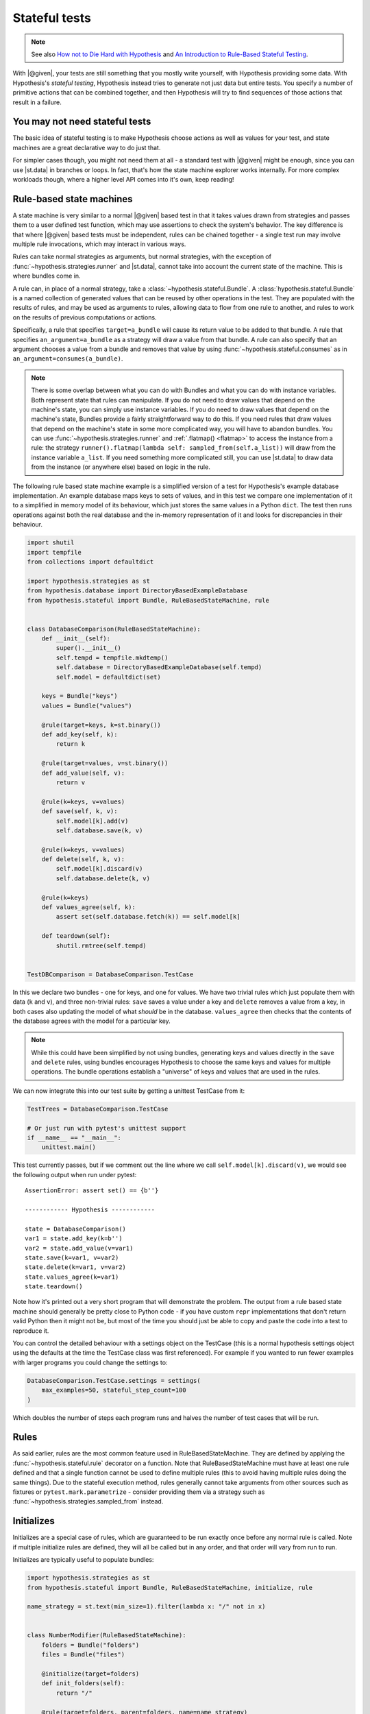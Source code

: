 Stateful tests
==============

.. note::

    See also `How not to Die Hard with Hypothesis <https://hypothesis.works/articles/how-not-to-die-hard-with-hypothesis/>`__ and `An Introduction to Rule-Based Stateful Testing <https://hypothesis.works/articles/rule-based-stateful-testing/>`__.

With |@given|, your tests are still something that you mostly write yourself, with Hypothesis providing some data. With Hypothesis's *stateful testing*, Hypothesis instead tries to generate not just data but entire tests. You specify a number of primitive actions that can be combined together, and then Hypothesis will try to find sequences of those actions that result in a failure.

You may not need stateful tests
-------------------------------

The basic idea of stateful testing is to make Hypothesis choose actions as well as values for your test, and state machines are a great declarative way to do just that.

For simpler cases though, you might not need them at all - a standard test with |@given| might be enough, since you can use |st.data| in branches or loops.  In fact, that's how the state machine explorer works internally.  For more complex workloads though, where a higher level API comes into it's own, keep reading!

Rule-based state machines
-------------------------

A state machine is very similar to a normal |@given| based test in that it takes values drawn from strategies and passes them to a user defined test function, which may use assertions to check the system's behavior. The key difference is that where |@given| based tests must be independent, rules can be chained together - a single test run may involve multiple rule invocations, which may interact in various ways.

Rules can take normal strategies as arguments, but normal strategies, with the exception of  :func:`~hypothesis.strategies.runner` and |st.data|, cannot take into account the current state of the machine. This is where bundles come in.

A rule can, in place of a normal strategy, take a :class:`~hypothesis.stateful.Bundle`. A :class:`hypothesis.stateful.Bundle` is a named collection of generated values that can be reused by other operations in the test. They are populated with the results of rules, and may be used as arguments to rules, allowing data to flow from one rule to another, and rules to work on the results of previous computations or actions.

Specifically, a rule that specifies ``target=a_bundle`` will cause its return value to be added to that bundle. A rule that specifies ``an_argument=a_bundle`` as a strategy will draw a value from that bundle.  A rule can also specify that an argument chooses a value from a bundle and removes that value by using :func:`~hypothesis.stateful.consumes` as in ``an_argument=consumes(a_bundle)``.

.. note::
    There is some overlap between what you can do with Bundles and what you can do with instance variables. Both represent state that rules can manipulate. If you do not need to draw values that depend on the machine's state, you can simply use instance variables. If you do need to draw values that depend on the machine's state, Bundles provide a fairly straightforward way to do this. If you need rules that draw values that depend on the machine's state in some more complicated way, you will have to abandon bundles. You can use :func:`~hypothesis.strategies.runner` and :ref:`.flatmap() <flatmap>` to access the instance from a rule: the strategy ``runner().flatmap(lambda self: sampled_from(self.a_list))`` will draw from the instance variable ``a_list``. If you need something more complicated still, you can use |st.data| to draw data from the instance (or anywhere else) based on logic in the rule.

The following rule based state machine example is a simplified version of a test for Hypothesis's example database implementation. An example database maps keys to sets of values, and in this test we compare one implementation of it to a simplified in memory model of its behaviour, which just stores the same values in a Python ``dict``. The test then runs operations against both the real database and the in-memory representation of it and looks for discrepancies in their behaviour.

.. code:: python

  import shutil
  import tempfile
  from collections import defaultdict

  import hypothesis.strategies as st
  from hypothesis.database import DirectoryBasedExampleDatabase
  from hypothesis.stateful import Bundle, RuleBasedStateMachine, rule


  class DatabaseComparison(RuleBasedStateMachine):
      def __init__(self):
          super().__init__()
          self.tempd = tempfile.mkdtemp()
          self.database = DirectoryBasedExampleDatabase(self.tempd)
          self.model = defaultdict(set)

      keys = Bundle("keys")
      values = Bundle("values")

      @rule(target=keys, k=st.binary())
      def add_key(self, k):
          return k

      @rule(target=values, v=st.binary())
      def add_value(self, v):
          return v

      @rule(k=keys, v=values)
      def save(self, k, v):
          self.model[k].add(v)
          self.database.save(k, v)

      @rule(k=keys, v=values)
      def delete(self, k, v):
          self.model[k].discard(v)
          self.database.delete(k, v)

      @rule(k=keys)
      def values_agree(self, k):
          assert set(self.database.fetch(k)) == self.model[k]

      def teardown(self):
          shutil.rmtree(self.tempd)


  TestDBComparison = DatabaseComparison.TestCase

In this we declare two bundles - one for keys, and one for values. We have two trivial rules which just populate them with data (``k`` and ``v``), and three non-trivial rules: ``save`` saves a value under a key and ``delete`` removes a value from a key, in both cases also updating the model of what *should* be in the database. ``values_agree`` then checks that the contents of the database agrees with the model for a particular key.

.. note::

    While this could have been simplified by not using bundles, generating keys and values directly in the ``save`` and ``delete`` rules, using bundles encourages Hypothesis to choose the same keys and values for multiple operations. The bundle operations establish a "universe" of keys and values that are used in the rules.

We can now integrate this into our test suite by getting a unittest TestCase from it:

.. code:: python

  TestTrees = DatabaseComparison.TestCase

  # Or just run with pytest's unittest support
  if __name__ == "__main__":
      unittest.main()

This test currently passes, but if we comment out the line where we call ``self.model[k].discard(v)``, we would see the following output when run under pytest::

    AssertionError: assert set() == {b''}

    ------------ Hypothesis ------------

    state = DatabaseComparison()
    var1 = state.add_key(k=b'')
    var2 = state.add_value(v=var1)
    state.save(k=var1, v=var2)
    state.delete(k=var1, v=var2)
    state.values_agree(k=var1)
    state.teardown()

Note how it's printed out a very short program that will demonstrate the problem. The output from a rule based state machine should generally be pretty close to Python code - if you have custom ``repr`` implementations that don't return valid Python then it might not be, but most of the time you should just be able to copy and paste the code into a test to reproduce it.

You can control the detailed behaviour with a settings object on the TestCase (this is a normal hypothesis settings object using the defaults at the time the TestCase class was first referenced). For example if you wanted to run fewer examples with larger programs you could change the settings to:

.. code:: python

  DatabaseComparison.TestCase.settings = settings(
      max_examples=50, stateful_step_count=100
  )

Which doubles the number of steps each program runs and halves the number of test cases that will be run.

Rules
-----

As said earlier, rules are the most common feature used in RuleBasedStateMachine. They are defined by applying the :func:`~hypothesis.stateful.rule` decorator
on a function. Note that RuleBasedStateMachine must have at least one rule defined and that a single function cannot be used to define multiple rules (this to avoid having multiple rules doing the same things). Due to the stateful execution method, rules generally cannot take arguments from other sources such as fixtures or ``pytest.mark.parametrize`` - consider providing them via a strategy such as :func:`~hypothesis.strategies.sampled_from` instead.

Initializes
-----------

Initializes are a special case of rules, which are guaranteed to be run exactly once before any normal rule is called. Note if multiple initialize rules are defined, they will all be called but in any order, and that order will vary from run to run.

Initializes are typically useful to populate bundles:

.. code:: python

    import hypothesis.strategies as st
    from hypothesis.stateful import Bundle, RuleBasedStateMachine, initialize, rule

    name_strategy = st.text(min_size=1).filter(lambda x: "/" not in x)


    class NumberModifier(RuleBasedStateMachine):
        folders = Bundle("folders")
        files = Bundle("files")

        @initialize(target=folders)
        def init_folders(self):
            return "/"

        @rule(target=folders, parent=folders, name=name_strategy)
        def create_folder(self, parent, name):
            return f"{parent}/{name}"

        @rule(target=files, parent=folders, name=name_strategy)
        def create_file(self, parent, name):
            return f"{parent}/{name}"

Initializes can also allow you to initialize the system under test in a way that depends on values chosen from a strategy. You could do this by putting an instance variable in the state machine that indicates whether the system under test has been initialized or not, and then using preconditions (below) to ensure that exactly one of the rules that initialize it get run before any rules that depend on it being initialized.

Preconditions
-------------

While it's possible to use :func:`~hypothesis.assume` in RuleBasedStateMachine rules, if you use it in only a few rules you can quickly run into a situation where few or none of your rules pass their assumptions. Thus, Hypothesis provides a :func:`~hypothesis.stateful.precondition` decorator to avoid this problem. The :func:`~hypothesis.stateful.precondition` decorator is used on ``rule``-decorated functions, and must be given a function that returns True or False based on the RuleBasedStateMachine instance.

.. code:: python

    from hypothesis.stateful import RuleBasedStateMachine, precondition, rule


    class NumberModifier(RuleBasedStateMachine):
        num = 0

        @rule()
        def add_one(self):
            self.num += 1

        @precondition(lambda self: self.num != 0)
        @rule()
        def divide_with_one(self):
            self.num = 1 / self.num


By using :func:`~hypothesis.stateful.precondition` here instead of :func:`~hypothesis.assume`, Hypothesis can filter the inapplicable rules before running them. This makes it much more likely that a useful sequence of steps will be generated.

Note that currently preconditions can't access bundles; if you need to use preconditions, you should store relevant data on the instance instead.

Invariants
----------

Often there are invariants that you want to ensure are met after every step in a process.  It would be possible to add these as rules that are run, but they would be run zero or multiple times between other rules. Hypothesis provides a decorator that marks a function to be run after every step.

.. code:: python

    from hypothesis.stateful import RuleBasedStateMachine, invariant, rule


    class NumberModifier(RuleBasedStateMachine):
        num = 0

        @rule()
        def add_two(self):
            self.num += 2
            if self.num > 50:
                self.num += 1

        @invariant()
        def divide_with_one(self):
            assert self.num % 2 == 0


    NumberTest = NumberModifier.TestCase

Invariants can also have :func:`~hypothesis.stateful.precondition`\ s applied to them, in which case they will only be run if the precondition function returns true.

Note that currently invariants can't access bundles; if you need to use invariants, you should store relevant data on the instance instead.

More fine grained control
-------------------------

If you want to bypass the TestCase infrastructure you can invoke these manually. The stateful module exposes the function ``run_state_machine_as_test``, which takes an arbitrary function returning a RuleBasedStateMachine and an optional settings parameter and does the same as the class based runTest provided.

This is not recommended as it bypasses some important internal functions, including reporting of statistics such as runtimes and :func:`~hypothesis.event` calls.  It was originally added to support custom ``__init__`` methods, but you can now use :func:`~hypothesis.stateful.initialize` rules instead.
